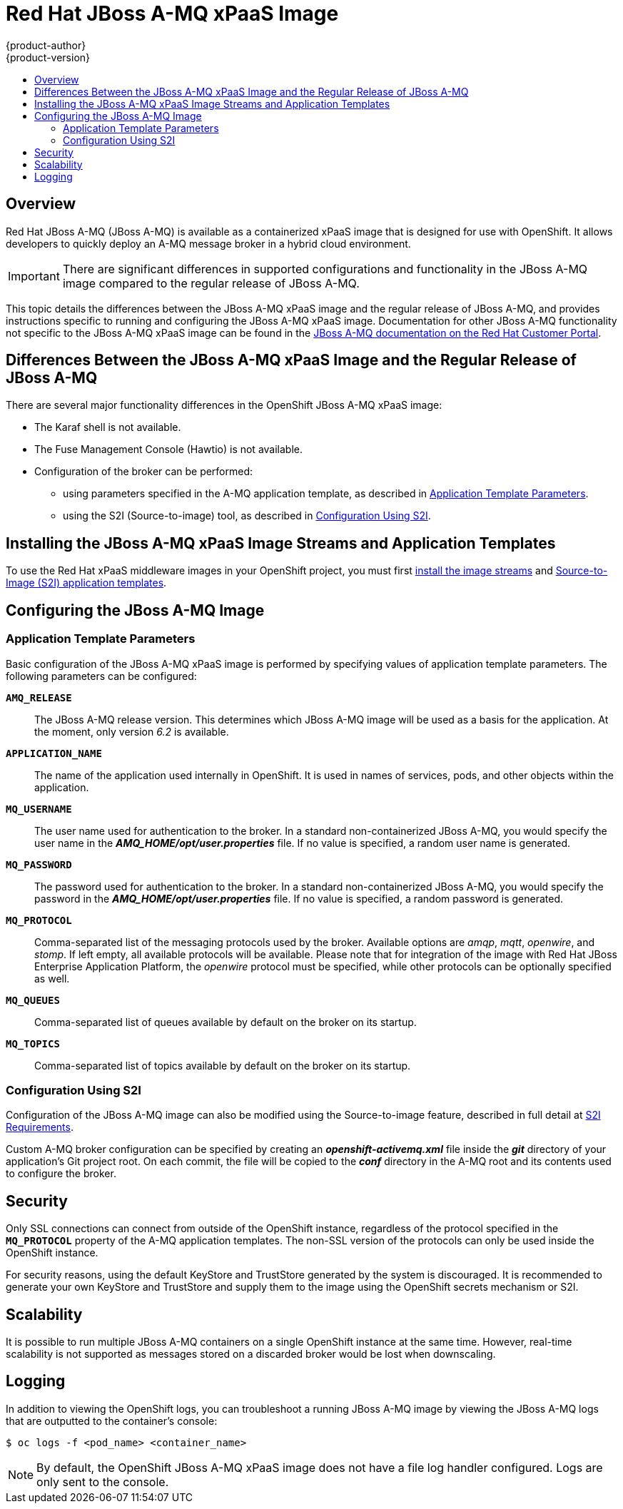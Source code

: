 = Red Hat JBoss A-MQ xPaaS Image
{product-author}
{product-version}
:data-uri:
:icons:
:experimental:
:toc: macro
:toc-title:
:prewrap!:

toc::[]

== Overview

Red Hat JBoss A-MQ (JBoss A-MQ) is available as a containerized xPaaS image that
is designed for use with OpenShift. It allows developers to quickly deploy an
A-MQ message broker in a hybrid cloud environment.

[IMPORTANT]
====
There are significant differences in supported configurations and functionality
in the JBoss A-MQ image compared to the regular release of JBoss A-MQ.
====

This topic details the differences between the JBoss A-MQ xPaaS image and the
regular release of JBoss A-MQ, and provides instructions specific to running and
configuring the JBoss A-MQ xPaaS image. Documentation for other JBoss A-MQ
functionality not specific to the JBoss A-MQ xPaaS image can be found in the
https://access.redhat.com/documentation/en-US/Red_Hat_JBoss_A-MQ/[JBoss A-MQ
documentation on the Red Hat Customer Portal].

== Differences Between the JBoss A-MQ xPaaS Image and the Regular Release of JBoss A-MQ

There are several major functionality differences in the OpenShift JBoss A-MQ
xPaaS image:

* The Karaf shell is not available.
* The Fuse Management Console (Hawtio) is not available.
* Configuration of the broker can be performed:
** using parameters specified in the A-MQ application template, as described in
xref:configuring-params[Application Template Parameters].
** using the S2I (Source-to-image) tool, as described in
xref:configuring-sti[Configuration Using S2I].


== Installing the JBoss A-MQ xPaaS Image Streams and Application Templates

To use the Red Hat xPaaS middleware images in your OpenShift project, you must
first
link:../../install_config/install/first_steps.html#creating-image-streams-for-xpaas-middleware-images[install
the image streams] and
link:../../install_config/install/first_steps.html#creating-quickstart-templates[Source-to-Image
(S2I) application templates].

== Configuring the JBoss A-MQ Image

[[configuring-params]]
=== Application Template Parameters

Basic configuration of the JBoss A-MQ xPaaS image is performed by specifying
values of application template parameters. The following parameters can be
configured:

`*AMQ_RELEASE*`::
  The JBoss A-MQ release version. This determines which JBoss A-MQ image will be
  used as a basis for the application. At the moment, only version _6.2_ is
  available.
`*APPLICATION_NAME*`::
  The name of the application used internally in OpenShift. It is used in names
  of services, pods, and other objects within the application.
`*MQ_USERNAME*`::
  The user name used for authentication to the broker. In a standard
  non-containerized JBoss A-MQ, you would specify the user name in the
  *_AMQ_HOME/opt/user.properties_* file. If no value is specified, a random user
  name is generated.
`*MQ_PASSWORD*`::
  The password used for authentication to the broker. In a standard
  non-containerized JBoss A-MQ, you would specify the password in the
  *_AMQ_HOME/opt/user.properties_* file. If no value is specified, a random
  password is generated.
`*MQ_PROTOCOL*`::
  Comma-separated list of the messaging protocols used by the broker. Available
  options are _amqp_, _mqtt_, _openwire_, and _stomp_. If left empty, all
  available protocols will be available. Please note that for integration of the
  image with Red Hat JBoss Enterprise Application Platform, the _openwire_
  protocol must be specified, while other protocols can be optionally specified
  as well.
`*MQ_QUEUES*`::
  Comma-separated list of queues available by default on the broker on its
  startup.
`*MQ_TOPICS*`::
  Comma-separated list of topics available by default on the broker on its
  startup.

[[configuring-sti]]
=== Configuration Using S2I

Configuration of the JBoss A-MQ image can also be modified using the
Source-to-image feature, described in full detail at
link:../../creating_images/s2i.html[S2I Requirements].

Custom A-MQ broker configuration can be specified by creating an
*_openshift-activemq.xml_* file inside the *_git_* directory of your
application's Git project root. On each commit, the file will be copied to the
*_conf_* directory in the A-MQ root and its contents used to configure the
broker.

== Security

Only SSL connections can connect from outside of the OpenShift instance,
regardless of the protocol specified in the `*MQ_PROTOCOL*` property of the A-MQ
application templates. The non-SSL version of the protocols can only be used
inside the OpenShift instance.

For security reasons, using the default KeyStore and TrustStore generated by the
system is discouraged. It is recommended to generate your own KeyStore and
TrustStore and supply them to the image using the OpenShift secrets mechanism or
S2I.

== Scalability

It is possible to run multiple JBoss A-MQ containers on a single OpenShift
instance at the same time. However, real-time scalability is not supported as
messages stored on a discarded broker would be lost when downscaling.

== Logging

In addition to viewing the OpenShift logs, you can troubleshoot a running JBoss
A-MQ image by viewing the JBoss A-MQ logs that are outputted to the container's
console:

----
$ oc logs -f <pod_name> <container_name>
----

[NOTE]
====
By default, the OpenShift JBoss A-MQ xPaaS image does not have a file log
handler configured. Logs are only sent to the console.
====
